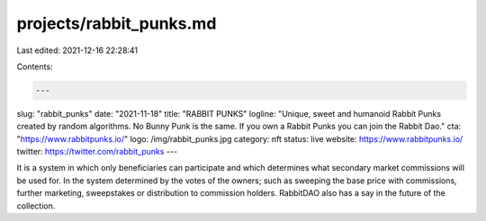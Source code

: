 projects/rabbit_punks.md
========================

Last edited: 2021-12-16 22:28:41

Contents:

.. code-block:: md

    ---
slug: "rabbit_punks"
date: "2021-11-18"
title: "RABBIT PUNKS"
logline: "Unique, sweet and humanoid Rabbit Punks created by random algorithms. No Bunny Punk is the same. If you own a Rabbit Punks you can join the Rabbit Dao."
cta: "https://www.rabbitpunks.io/"
logo: /img/rabbit_punks.jpg
category: nft
status: live
website: https://www.rabbitpunks.io/
twitter: https://twitter.com/rabbit_punks
---

It is a system in which only beneficiaries can participate and which determines what secondary market commissions will be used for. In the system determined by the votes of the owners; such as sweeping the base price with commissions, 
further marketing, sweepstakes or distribution to commission holders. RabbitDAO also has a say in the future of the collection.


